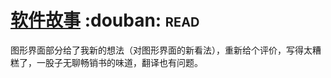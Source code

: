 * [[https://book.douban.com/subject/25911182/][软件故事]]    :douban::read:
图形界面部分给了我新的想法（对图形界面的新看法），重新给个评价，写得太糟糕了，一股子无聊畅销书的味道，翻译也有问题。
